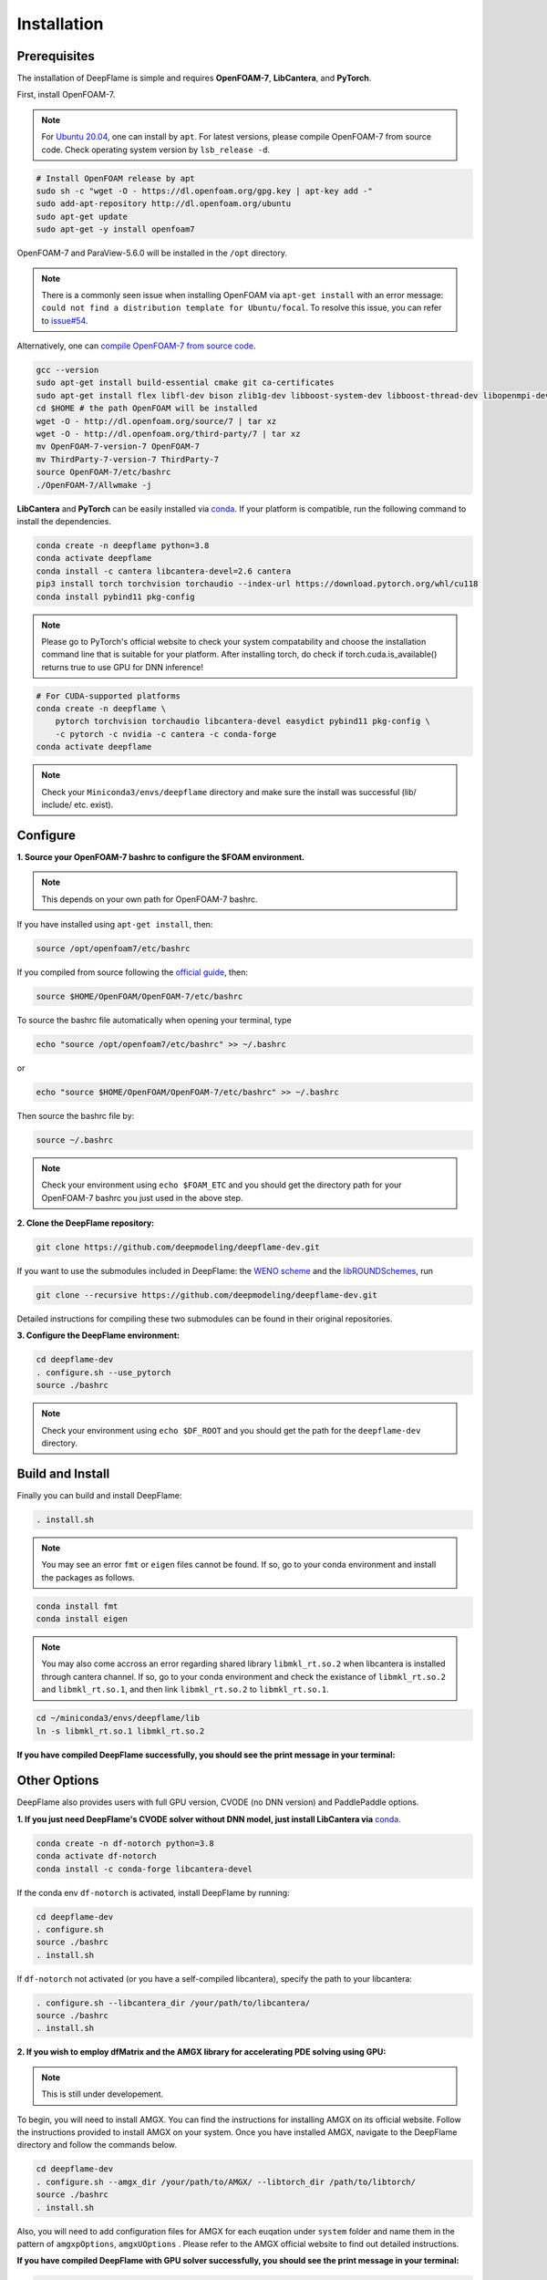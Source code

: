 Installation
======================

Prerequisites
------------------------
The installation of DeepFlame is simple and requires **OpenFOAM-7**, **LibCantera**, and **PyTorch**.


First, install OpenFOAM-7.

.. Note:: For `Ubuntu 20.04 <https://releases.ubuntu.com/focal/>`_, one can install by ``apt``. For latest versions, please compile OpenFOAM-7 from source code. Check operating system version by ``lsb_release -d``.

.. code-block:: bash

    # Install OpenFOAM release by apt
    sudo sh -c "wget -O - https://dl.openfoam.org/gpg.key | apt-key add -"
    sudo add-apt-repository http://dl.openfoam.org/ubuntu
    sudo apt-get update
    sudo apt-get -y install openfoam7

OpenFOAM-7 and ParaView-5.6.0 will be installed in the ``/opt`` directory.

.. Note:: There is a commonly seen issue when installing OpenFOAM via ``apt-get install`` with an error message: ``could not find a distribution template for Ubuntu/focal``. To resolve this issue, you can refer to `issue#54 <https://github.com/deepmodeling/deepflame-dev/issues/54>`_.

Alternatively, one can `compile OpenFOAM-7 from source code <https://openfoam.org/download/source/>`_.

.. code-block:: bash

    gcc --version
    sudo apt-get install build-essential cmake git ca-certificates
    sudo apt-get install flex libfl-dev bison zlib1g-dev libboost-system-dev libboost-thread-dev libopenmpi-dev openmpi-bin gnuplot libreadline-dev libncurses-dev libxt-dev
    cd $HOME # the path OpenFOAM will be installed
    wget -O - http://dl.openfoam.org/source/7 | tar xz
    wget -O - http://dl.openfoam.org/third-party/7 | tar xz
    mv OpenFOAM-7-version-7 OpenFOAM-7
    mv ThirdParty-7-version-7 ThirdParty-7
    source OpenFOAM-7/etc/bashrc
    ./OpenFOAM-7/Allwmake -j

**LibCantera** and **PyTorch** can be easily installed via `conda <https://docs.conda.io/en/latest/miniconda.html#linux-installers>`_. If your platform is compatible, run the following command to install the dependencies.

.. code-block:: bash

    conda create -n deepflame python=3.8
    conda activate deepflame
    conda install -c cantera libcantera-devel=2.6 cantera
    pip3 install torch torchvision torchaudio --index-url https://download.pytorch.org/whl/cu118
    conda install pybind11 pkg-config

.. Note:: Please go to PyTorch's official website to check your system compatability and choose the installation command line that is suitable for your platform. After installing torch, do check if torch.cuda.is_available() returns true to use GPU for DNN inference!

.. code-block:: bash

    # For CUDA-supported platforms
    conda create -n deepflame \
	pytorch torchvision torchaudio libcantera-devel easydict pybind11 pkg-config \
	-c pytorch -c nvidia -c cantera -c conda-forge
    conda activate deepflame

.. Note:: Check your ``Miniconda3/envs/deepflame`` directory and make sure the install was successful (lib/ include/ etc. exist).


Configure
-------------------------
**1. Source your OpenFOAM-7 bashrc to configure the $FOAM environment.**

.. Note:: This depends on your own path for OpenFOAM-7 bashrc.

If you have installed using ``apt-get install``, then:

.. code-block:: bash

    source /opt/openfoam7/etc/bashrc

If you compiled from source following the `official guide <https://openfoam.org/download/7-source/>`_, then:

.. code-block:: bash

    source $HOME/OpenFOAM/OpenFOAM-7/etc/bashrc

To source the bashrc file automatically when opening your terminal, type

.. code-block:: bash

    echo "source /opt/openfoam7/etc/bashrc" >> ~/.bashrc

or

.. code-block:: bash

     echo "source $HOME/OpenFOAM/OpenFOAM-7/etc/bashrc" >> ~/.bashrc

Then source the bashrc file by:

.. code-block:: bash

    source ~/.bashrc

.. Note:: Check your environment using ``echo $FOAM_ETC`` and you should get the directory path for your OpenFOAM-7 bashrc you just used in the above step.

**2. Clone the DeepFlame repository:**

.. code-block:: bash

    git clone https://github.com/deepmodeling/deepflame-dev.git

If you want to use the submodules included in DeepFlame: the `WENO scheme <https://github.com/WENO-OF/WENOEXT>`_ and the `libROUNDSchemes <https://github.com/advanCFD/libROUNDSchemes>`_, run

.. code-block:: bash

    git clone --recursive https://github.com/deepmodeling/deepflame-dev.git

Detailed instructions for compiling these two submodules can be found in their original repositories.


**3. Configure the DeepFlame environment:**

.. code-block:: bash

    cd deepflame-dev
    . configure.sh --use_pytorch
    source ./bashrc

.. Note:: Check your environment using ``echo $DF_ROOT`` and you should get the path for the ``deepflame-dev`` directory.

Build and Install
-------------------------------
Finally you can build and install DeepFlame:

.. code-block:: bash

    . install.sh

.. Note:: You may see an error ``fmt`` or ``eigen`` files cannot be found. If so, go to your conda environment and install the packages as follows.
    
.. code-block:: bash

    conda install fmt 
    conda install eigen 

.. Note:: You may also come accross an error regarding shared library ``libmkl_rt.so.2`` when libcantera is installed through cantera channel. If so, go to your conda environment and check the existance of ``libmkl_rt.so.2`` and ``libmkl_rt.so.1``, and then link ``libmkl_rt.so.2`` to ``libmkl_rt.so.1``.
    
.. code-block:: bash

    cd ~/miniconda3/envs/deepflame/lib
    ln -s libmkl_rt.so.1 libmkl_rt.so.2

**If you have compiled DeepFlame successfully, you should see the print message in your terminal:**

.. figure:: compile_success.png

Other Options
-------------------------------
DeepFlame also provides users with full GPU version, CVODE (no DNN version) and PaddlePaddle options. 

**1. If you just need DeepFlame's CVODE solver without DNN model, just install LibCantera via** `conda <https://docs.conda.io/en/latest/miniconda.html#linux-installers>`_.

.. code-block:: bash

    conda create -n df-notorch python=3.8
    conda activate df-notorch
    conda install -c conda-forge libcantera-devel 

If the conda env ``df-notorch`` is activated, install DeepFlame by running:

.. code-block:: bash

    cd deepflame-dev
    . configure.sh
    source ./bashrc
    . install.sh

If ``df-notorch`` not activated (or you have a self-compiled libcantera), specify the path to your libcantera:

.. code-block:: bash

    . configure.sh --libcantera_dir /your/path/to/libcantera/
    source ./bashrc
    . install.sh


**2. If you wish to employ dfMatrix and the AMGX library for accelerating PDE solving using GPU:**

.. Note:: This is still under developement.

To begin, you will need to install AMGX. You can find the instructions for installing AMGX on its official website. Follow the instructions provided to install AMGX on your system. Once you have installed AMGX, navigate to the DeepFlame directory and follow the commands below.

.. code-block:: bash

    cd deepflame-dev
    . configure.sh --amgx_dir /your/path/to/AMGX/ --libtorch_dir /path/to/libtorch/
    source ./bashrc
    . install.sh

Also, you will need to add configuration files for AMGX for each euqation under ``system`` folder and name them in the pattern of ``amgxpOptions``, ``amgxUOptions`` . Please refer to the AMGX official website to find out detailed instructions.

**If you have compiled DeepFlame with GPU solver successfully, you should see the print message in your terminal:**

.. code-block::

     = = = = = = = = = = = = = = = = = = = = = = = = = = = = = = = = = = = = = = = = =
    |     deepflame (linked with libcantera) compiled successfully! Enjoy!!          |
    |        select the GPU solver coupled with AMGx library to solve PDE            |
     = = = = = = = = = = = = = = = = = = = = = = = = = = = = = = = = = = = = = = = = =


**3. If you wish to install DeepFlame with CMake**

.. Note:: This is still under developement.

You will need to follow the same procedures to install prerequisites and configure DeepFlame.

.. code-block:: bash

    cd deepflame-dev
    . configure.sh --use_pytorch
    source ./bashrc


After this, first install libraries:

.. code-block:: bash

    cd $DF_ROOT
    cmake -B build
    cd build
    make install

Now if go to ``$DF_ROOT/lib``, libraries should be ready.
Compilition of solvers are separated. Choose the solver you want to use and then go to the directory and build it. For example,


.. code-block:: bash

    cd $DF_ROOT/applications/solvers/dfLowMachFoam
    cmake -B build
    cd build
    make install

**4. If you prefer using the PaddlePaddle framework for DNN model training and inference:**

Please ensure that PaddlePaddle has been successfully installed. You can refer to the official `PaddlePaddle <https://www.paddlepaddle.org.cn/>`_ website for installation instructions.
